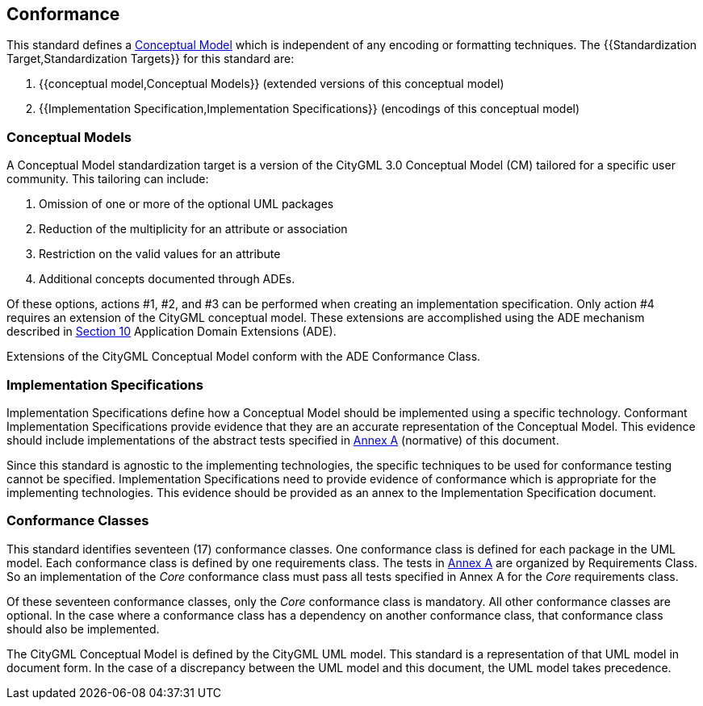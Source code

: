 
[[conformance-section]]
== Conformance

This standard defines a <<conceptual_model_definition,Conceptual Model>> which is independent of any encoding or formatting techniques. The {{Standardization Target,Standardization Targets}} for this standard are:

. {{conceptual model,Conceptual Models}} (extended versions of this conceptual model)
. {{Implementation Specification,Implementation Specifications}} (encodings of this conceptual model)

[[conceptual-model-conformance]]
=== Conceptual Models

A Conceptual Model standardization target is a version of the CityGML 3.0 Conceptual Model (CM) tailored for a specific user community. This tailoring can include:

. Omission of one or more of the optional UML packages
. Reduction of the multiplicity for an attribute or association
. Restriction on the valid values for an attribute
. Additional concepts documented through ADEs.

Of these options, actions #1, #2, and #3 can be performed when creating an implementation specification. Only action #4 requires an extension of the CityGML conceptual model. These extensions are accomplished using the ADE mechanism described in <<rc_ade_section,Section 10>> Application Domain Extensions (ADE).

Extensions of the CityGML Conceptual Model conform with the ADE Conformance Class.

[[implementation-specification-conformance]]
=== Implementation Specifications

Implementation Specifications define how a Conceptual Model should be implemented using a specific technology. Conformant Implementation Specifications provide evidence that they are an accurate representation of the Conceptual Model. This evidence should include implementations of the abstract tests specified in <<abstract-test-suite,Annex A>> (normative) of this document.

Since this standard is agnostic to the implementing technologies, the specific techniques to be used for conformance testing cannot be specified. Implementation Specifications need to provide evidence of conformance which is appropriate for the implementing technologies. This evidence should be provided as an annex to the Implementation Specification document.

[[conformance-class-section]]
=== Conformance Classes

This standard identifies seventeen (17) conformance classes. One conformance class is defined for each package in the UML model. Each conformance class is defined by one requirements class. The tests in <<abstract-test-suite,Annex A>> are organized by Requirements Class. So an implementation of the _Core_ conformance class must pass all tests specified in Annex A for the _Core_ requirements class.

Of these seventeen conformance classes, only the _Core_ conformance class is mandatory. All other conformance classes are optional. In the case where a conformance class has a dependency on another conformance class, that conformance class should also be implemented.

The CityGML Conceptual Model is defined by the CityGML UML model. This standard is a representation of that UML model in document form. In the case of a discrepancy between the UML model and this document, the UML model takes precedence.
